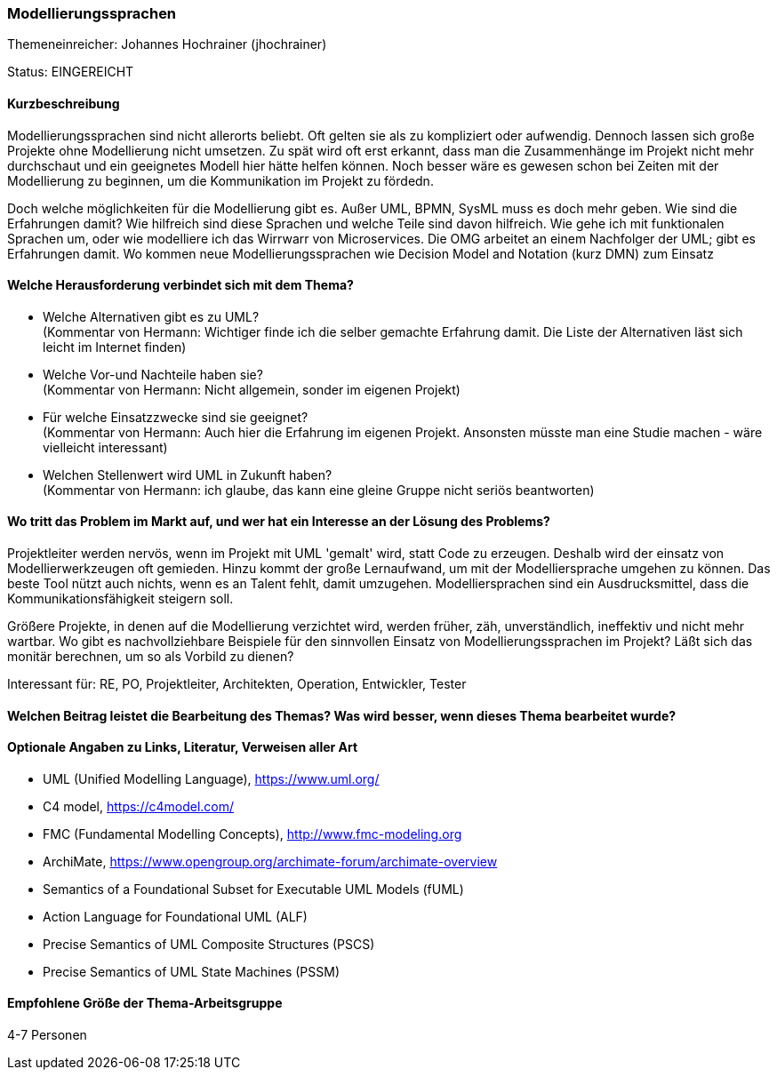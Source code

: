 // tag::DE[]
=== Modellierungssprachen
Themeneinreicher: Johannes Hochrainer (jhochrainer) 

Status: EINGEREICHT

==== Kurzbeschreibung
Modellierungssprachen sind nicht allerorts beliebt. Oft gelten sie als zu kompliziert oder aufwendig. Dennoch lassen sich große Projekte ohne Modellierung nicht umsetzen. Zu spät wird oft erst erkannt, dass man die Zusammenhänge im Projekt nicht mehr durchschaut und ein geeignetes Modell hier hätte helfen können. Noch besser wäre es gewesen schon bei Zeiten mit der Modellierung zu beginnen, um die Kommunikation im Projekt zu fördedn.

Doch welche möglichkeiten für die Modellierung gibt es. Außer UML, BPMN, SysML muss es doch mehr geben. Wie sind die Erfahrungen damit? Wie hilfreich sind diese Sprachen und welche Teile sind davon hilfreich. Wie gehe ich mit funktionalen Sprachen um, oder wie modelliere ich das Wirrwarr von Microservices. Die OMG arbeitet an einem Nachfolger der UML; gibt es Erfahrungen damit. Wo kommen neue Modellierungssprachen wie Decision Model and Notation (kurz DMN) zum Einsatz


==== Welche Herausforderung verbindet sich mit dem Thema?
- Welche Alternativen gibt es zu UML? +
  (Kommentar von Hermann: Wichtiger finde ich die selber gemachte Erfahrung damit. Die Liste der Alternativen läst sich leicht im Internet finden)
- Welche Vor-und Nachteile haben sie? +
  (Kommentar von Hermann: Nicht allgemein, sonder im eigenen Projekt)
- Für welche Einsatzzwecke sind sie geeignet? +
  (Kommentar von Hermann: Auch hier die Erfahrung im eigenen Projekt. Ansonsten müsste man eine Studie machen - wäre vielleicht interessant)
- Welchen Stellenwert wird UML in Zukunft haben? +
  (Kommentar von Hermann: ich glaube, das kann eine gleine Gruppe nicht seriös beantworten)


==== Wo tritt das Problem im Markt auf, und wer hat ein Interesse an der Lösung des Problems?
Projektleiter werden nervös, wenn im Projekt mit UML 'gemalt' wird, statt Code zu erzeugen. Deshalb wird der einsatz von Modellierwerkzeugen oft gemieden. Hinzu kommt der große Lernaufwand, um mit der Modelliersprache umgehen zu können. Das beste Tool nützt auch nichts, wenn es an Talent fehlt, damit umzugehen. Modelliersprachen sind ein Ausdrucksmittel, dass die Kommunikationsfähigkeit steigern soll.

Größere Projekte, in denen auf die Modellierung verzichtet wird, werden früher, zäh, unverständlich, ineffektiv und nicht mehr wartbar. Wo gibt es nachvollziehbare Beispiele für den sinnvollen Einsatz von Modellierungssprachen im Projekt? Läßt sich das monitär berechnen, um so als Vorbild zu dienen?

Interessant für: RE, PO, Projektleiter, Architekten, Operation, Entwickler, Tester


==== Welchen Beitrag leistet die Bearbeitung des Themas? Was wird besser, wenn dieses Thema bearbeitet wurde?


==== Optionale Angaben zu Links, Literatur, Verweisen aller Art
- UML (Unified Modelling Language), https://www.uml.org/
- C4 model, https://c4model.com/
- FMC (Fundamental Modelling Concepts), http://www.fmc-modeling.org
- ArchiMate, https://www.opengroup.org/archimate-forum/archimate-overview
- Semantics of a Foundational Subset for Executable UML Models (fUML)
- Action Language for Foundational UML (ALF)
- Precise Semantics of UML Composite Structures (PSCS)
- Precise Semantics of UML State Machines (PSSM)

==== Empfohlene Größe der Thema-Arbeitsgruppe
4-7 Personen
